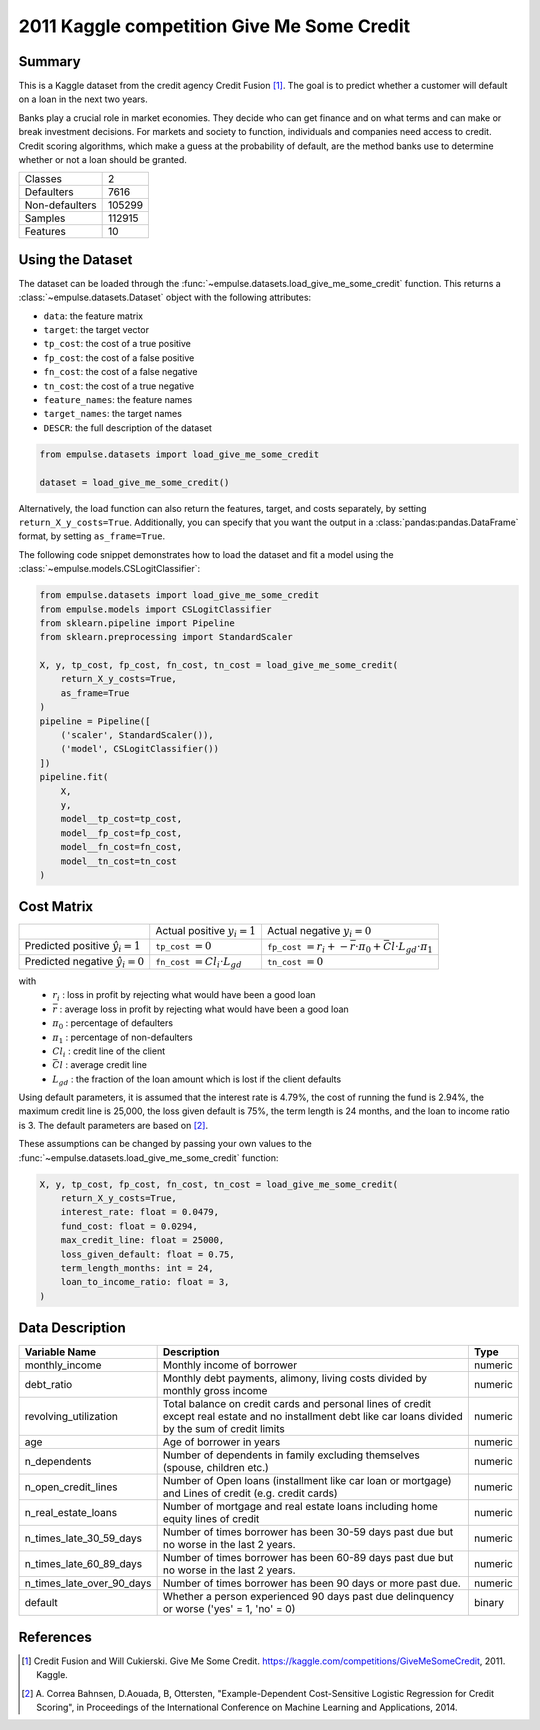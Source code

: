 .. _give_me_some_credit:

===========================================
2011 Kaggle competition Give Me Some Credit
===========================================

Summary
=======

This is a Kaggle dataset from the credit agency Credit Fusion [1]_.
The goal is to predict whether a customer will default on a loan in the next two years.

Banks play a crucial role in market economies.
They decide who can get finance and on what terms and can make or break investment decisions.
For markets and society to function, individuals and companies need access to credit.
Credit scoring algorithms, which make a guess at the probability of default,
are the method banks use to determine whether or not a loan should be granted.

=================   ==============
Classes                          2
Defaulters                    7616
Non-defaulters              105299
Samples                     112915
Features                        10
=================   ==============

Using the Dataset
=================

The dataset can be loaded through the :func:`~empulse.datasets.load_give_me_some_credit` function.
This returns a :class:`~empulse.datasets.Dataset` object with the following attributes:

- ``data``: the feature matrix
- ``target``: the target vector
- ``tp_cost``: the cost of a true positive
- ``fp_cost``: the cost of a false positive
- ``fn_cost``: the cost of a false negative
- ``tn_cost``: the cost of a true negative
- ``feature_names``: the feature names
- ``target_names``: the target names
- ``DESCR``: the full description of the dataset

.. code-block:: python

    from empulse.datasets import load_give_me_some_credit

    dataset = load_give_me_some_credit()

Alternatively, the load function can also return the features, target, and costs separately,
by setting ``return_X_y_costs=True``.
Additionally, you can specify that you want the output in a :class:`pandas:pandas.DataFrame` format,
by setting ``as_frame=True``.

The following code snippet demonstrates how to load the dataset and fit a model using the
:class:`~empulse.models.CSLogitClassifier`:

.. code-block:: python

    from empulse.datasets import load_give_me_some_credit
    from empulse.models import CSLogitClassifier
    from sklearn.pipeline import Pipeline
    from sklearn.preprocessing import StandardScaler

    X, y, tp_cost, fp_cost, fn_cost, tn_cost = load_give_me_some_credit(
        return_X_y_costs=True,
        as_frame=True
    )
    pipeline = Pipeline([
        ('scaler', StandardScaler()),
        ('model', CSLogitClassifier())
    ])
    pipeline.fit(
        X,
        y,
        model__tp_cost=tp_cost,
        model__fp_cost=fp_cost,
        model__fn_cost=fn_cost,
        model__tn_cost=tn_cost
    )

Cost Matrix
===========

.. list-table::

    * -
      - Actual positive :math:`y_i = 1`
      - Actual negative :math:`y_i = 0`
    * - Predicted positive :math:`\hat{y}_i = 1`
      - ``tp_cost`` :math:`= 0`
      - ``fp_cost`` :math:`= r_i + -\bar{r} \cdot \pi_0 + \bar{Cl} \cdot L_{gd} \cdot \pi_1`
    * - Predicted negative :math:`\hat{y}_i = 0`
      - ``fn_cost`` :math:`= Cl_i \cdot L_{gd}`
      - ``tn_cost`` :math:`= 0`

with
    - :math:`r_i` : loss in profit by rejecting what would have been a good loan
    - :math:`\bar{r}` : average loss in profit by rejecting what would have been a good loan
    - :math:`\pi_0` : percentage of defaulters
    - :math:`\pi_1` : percentage of non-defaulters
    - :math:`Cl_i` : credit line of the client
    - :math:`\bar{Cl}` : average credit line
    - :math:`L_{gd}` : the fraction of the loan amount which is lost if the client defaults

Using default parameters,
it is assumed that the interest rate is 4.79%, the cost of running the fund is 2.94%, the maximum credit line is 25,000,
the loss given default is 75%, the term length is 24 months, and the loan to income ratio is 3.
The default parameters are based on [2]_.

These assumptions can be changed by passing your own values to the
:func:`~empulse.datasets.load_give_me_some_credit` function:

.. code-block:: python

    X, y, tp_cost, fp_cost, fn_cost, tn_cost = load_give_me_some_credit(
        return_X_y_costs=True,
        interest_rate: float = 0.0479,
        fund_cost: float = 0.0294,
        max_credit_line: float = 25000,
        loss_given_default: float = 0.75,
        term_length_months: int = 24,
        loan_to_income_ratio: float = 3,
    )

Data Description
================

.. list-table::
   :header-rows: 1

   * - Variable Name
     - Description
     - Type
   * - monthly_income
     - Monthly income of borrower
     - numeric
   * - debt_ratio
     - Monthly debt payments, alimony, living costs divided by monthly gross income
     - numeric
   * - revolving_utilization
     - Total balance on credit cards and personal lines of credit except real estate and
       no installment debt like car loans divided by the sum of credit limits
     - numeric
   * - age
     - Age of borrower in years
     - numeric
   * - n_dependents
     - Number of dependents in family excluding themselves (spouse, children etc.)
     - numeric
   * - n_open_credit_lines
     - Number of Open loans (installment like car loan or mortgage) and Lines of credit (e.g. credit cards)
     - numeric
   * - n_real_estate_loans
     - Number of mortgage and real estate loans including home equity lines of credit
     - numeric
   * - n_times_late_30_59_days
     - Number of times borrower has been 30-59 days past due but no worse in the last 2 years.
     - numeric
   * - n_times_late_60_89_days
     - Number of times borrower has been 60-89 days past due but no worse in the last 2 years.
     - numeric
   * - n_times_late_over_90_days
     - Number of times borrower has been 90 days or more past due.
     - numeric
   * - default
     - Whether a person experienced 90 days past due delinquency or worse ('yes' = 1, 'no' = 0)
     - binary

References
==========

.. [1] Credit Fusion and Will Cukierski. Give Me Some Credit.
       https://kaggle.com/competitions/GiveMeSomeCredit, 2011. Kaggle.

.. [2] A. Correa Bahnsen, D.Aouada, B, Ottersten,
       "Example-Dependent Cost-Sensitive Logistic Regression for Credit Scoring",
       in Proceedings of the International Conference on Machine Learning and Applications, 2014.